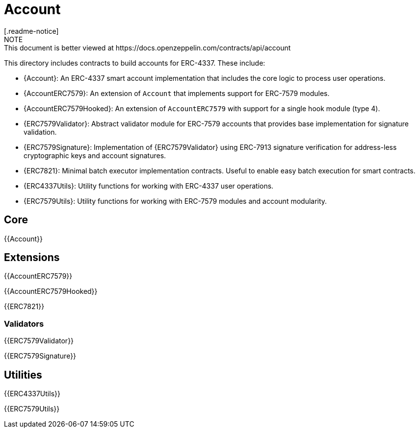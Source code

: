 = Account
[.readme-notice]
NOTE: This document is better viewed at https://docs.openzeppelin.com/contracts/api/account

This directory includes contracts to build accounts for ERC-4337. These include:

 * {Account}: An ERC-4337 smart account implementation that includes the core logic to process user operations.
 * {AccountERC7579}: An extension of `Account` that implements support for ERC-7579 modules.
 * {AccountERC7579Hooked}: An extension of `AccountERC7579` with support for a single hook module (type 4).
 * {ERC7579Validator}: Abstract validator module for ERC-7579 accounts that provides base implementation for signature validation.
 * {ERC7579Signature}: Implementation of {ERC7579Validator} using ERC-7913 signature verification for address-less cryptographic keys and account signatures.
 * {ERC7821}: Minimal batch executor implementation contracts. Useful to enable easy batch execution for smart contracts.
 * {ERC4337Utils}: Utility functions for working with ERC-4337 user operations.
 * {ERC7579Utils}: Utility functions for working with ERC-7579 modules and account modularity.

== Core

{{Account}}

== Extensions

{{AccountERC7579}}

{{AccountERC7579Hooked}}

{{ERC7821}}

=== Validators

{{ERC7579Validator}}

{{ERC7579Signature}}

== Utilities

{{ERC4337Utils}}

{{ERC7579Utils}}
